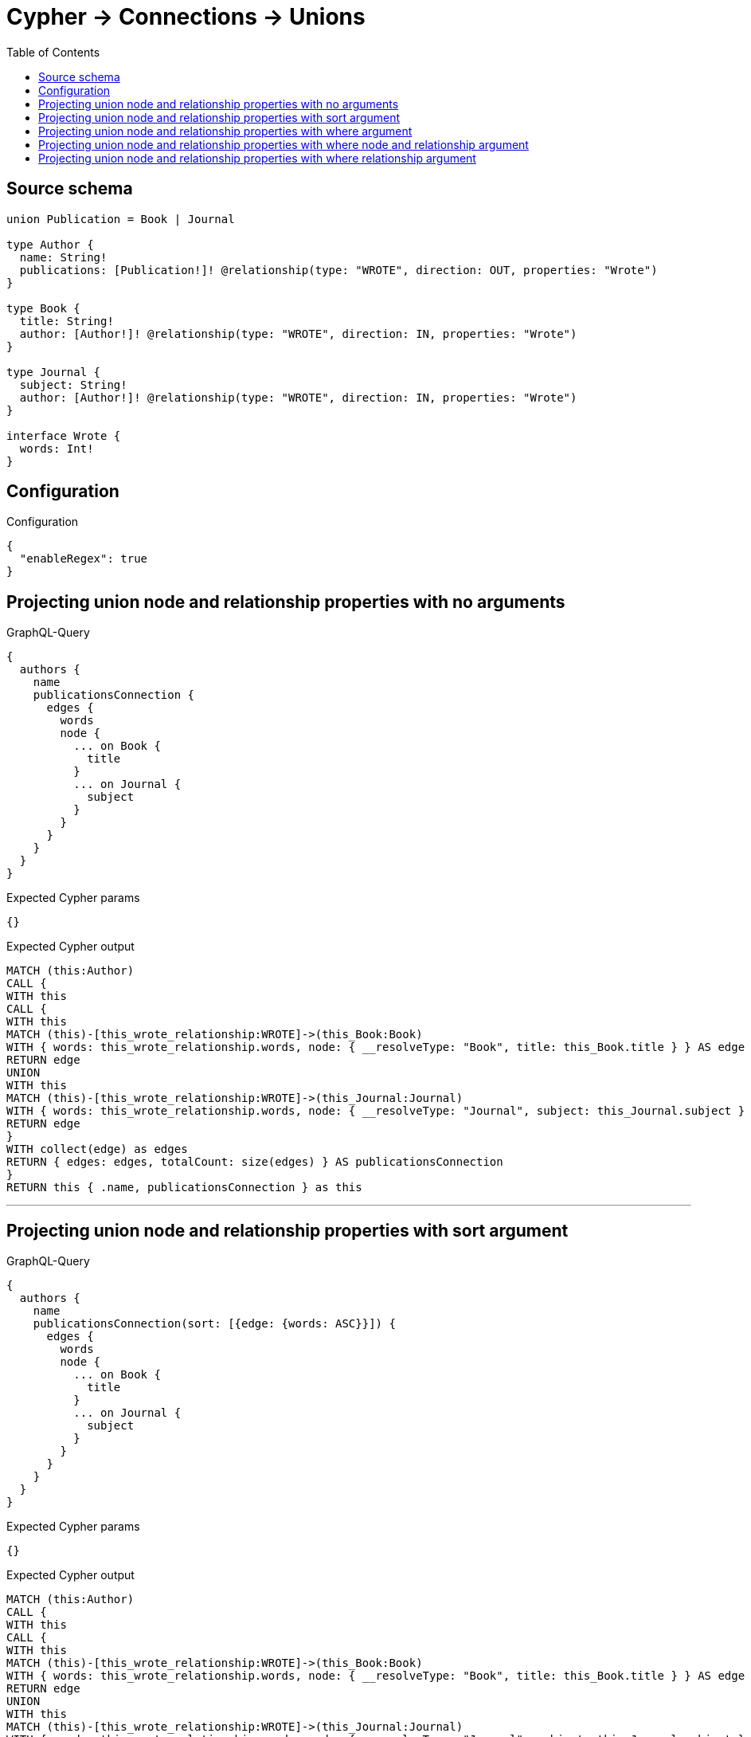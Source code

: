 :toc:

= Cypher -> Connections -> Unions

== Source schema

[source,graphql,schema=true]
----
union Publication = Book | Journal

type Author {
  name: String!
  publications: [Publication!]! @relationship(type: "WROTE", direction: OUT, properties: "Wrote")
}

type Book {
  title: String!
  author: [Author!]! @relationship(type: "WROTE", direction: IN, properties: "Wrote")
}

type Journal {
  subject: String!
  author: [Author!]! @relationship(type: "WROTE", direction: IN, properties: "Wrote")
}

interface Wrote {
  words: Int!
}
----

== Configuration

.Configuration
[source,json,schema-config=true]
----
{
  "enableRegex": true
}
----
== Projecting union node and relationship properties with no arguments

.GraphQL-Query
[source,graphql]
----
{
  authors {
    name
    publicationsConnection {
      edges {
        words
        node {
          ... on Book {
            title
          }
          ... on Journal {
            subject
          }
        }
      }
    }
  }
}
----

.Expected Cypher params
[source,json]
----
{}
----

.Expected Cypher output
[source,cypher]
----
MATCH (this:Author)
CALL {
WITH this
CALL {
WITH this
MATCH (this)-[this_wrote_relationship:WROTE]->(this_Book:Book)
WITH { words: this_wrote_relationship.words, node: { __resolveType: "Book", title: this_Book.title } } AS edge
RETURN edge
UNION
WITH this
MATCH (this)-[this_wrote_relationship:WROTE]->(this_Journal:Journal)
WITH { words: this_wrote_relationship.words, node: { __resolveType: "Journal", subject: this_Journal.subject } } AS edge
RETURN edge
}
WITH collect(edge) as edges
RETURN { edges: edges, totalCount: size(edges) } AS publicationsConnection
}
RETURN this { .name, publicationsConnection } as this
----

'''

== Projecting union node and relationship properties with sort argument

.GraphQL-Query
[source,graphql]
----
{
  authors {
    name
    publicationsConnection(sort: [{edge: {words: ASC}}]) {
      edges {
        words
        node {
          ... on Book {
            title
          }
          ... on Journal {
            subject
          }
        }
      }
    }
  }
}
----

.Expected Cypher params
[source,json]
----
{}
----

.Expected Cypher output
[source,cypher]
----
MATCH (this:Author)
CALL {
WITH this
CALL {
WITH this
MATCH (this)-[this_wrote_relationship:WROTE]->(this_Book:Book)
WITH { words: this_wrote_relationship.words, node: { __resolveType: "Book", title: this_Book.title } } AS edge
RETURN edge
UNION
WITH this
MATCH (this)-[this_wrote_relationship:WROTE]->(this_Journal:Journal)
WITH { words: this_wrote_relationship.words, node: { __resolveType: "Journal", subject: this_Journal.subject } } AS edge
RETURN edge
}
WITH edge ORDER BY edge.words ASC
WITH collect(edge) as edges
RETURN { edges: edges, totalCount: size(edges) } AS publicationsConnection
}
RETURN this { .name, publicationsConnection } as this
----

'''

== Projecting union node and relationship properties with where argument

.GraphQL-Query
[source,graphql]
----
{
  authors {
    name
    publicationsConnection(
      where: {Book: {node: {title: "Book Title"}}, Journal: {node: {subject: "Journal Subject"}}}
    ) {
      edges {
        words
        node {
          ... on Book {
            title
          }
          ... on Journal {
            subject
          }
        }
      }
    }
  }
}
----

.Expected Cypher params
[source,json]
----
{
  "this_publicationsConnection": {
    "args": {
      "where": {
        "Book": {
          "node": {
            "title": "Book Title"
          }
        },
        "Journal": {
          "node": {
            "subject": "Journal Subject"
          }
        }
      }
    }
  }
}
----

.Expected Cypher output
[source,cypher]
----
MATCH (this:Author)
CALL {
WITH this
CALL {
WITH this
MATCH (this)-[this_wrote_relationship:WROTE]->(this_Book:Book)
WHERE this_Book.title = $this_publicationsConnection.args.where.Book.node.title
WITH { words: this_wrote_relationship.words, node: { __resolveType: "Book", title: this_Book.title } } AS edge
RETURN edge
UNION
WITH this
MATCH (this)-[this_wrote_relationship:WROTE]->(this_Journal:Journal)
WHERE this_Journal.subject = $this_publicationsConnection.args.where.Journal.node.subject
WITH { words: this_wrote_relationship.words, node: { __resolveType: "Journal", subject: this_Journal.subject } } AS edge
RETURN edge
}
WITH collect(edge) as edges
RETURN { edges: edges, totalCount: size(edges) } AS publicationsConnection
}
RETURN this { .name, publicationsConnection } as this
----

'''

== Projecting union node and relationship properties with where node and relationship argument

.GraphQL-Query
[source,graphql]
----
{
  authors {
    name
    publicationsConnection(
      where: {Book: {edge: {words: 1000}, node: {title: "Book Title"}}, Journal: {edge: {words: 2000}, node: {subject: "Journal Subject"}}}
    ) {
      edges {
        words
        node {
          ... on Book {
            title
          }
          ... on Journal {
            subject
          }
        }
      }
    }
  }
}
----

.Expected Cypher params
[source,json]
----
{
  "this_publicationsConnection": {
    "args": {
      "where": {
        "Book": {
          "node": {
            "title": "Book Title"
          },
          "edge": {
            "words": 1000
          }
        },
        "Journal": {
          "node": {
            "subject": "Journal Subject"
          },
          "edge": {
            "words": 2000
          }
        }
      }
    }
  }
}
----

.Expected Cypher output
[source,cypher]
----
MATCH (this:Author)
CALL {
WITH this
CALL {
WITH this
MATCH (this)-[this_wrote_relationship:WROTE]->(this_Book:Book)
WHERE this_Book.title = $this_publicationsConnection.args.where.Book.node.title AND this_wrote_relationship.words = $this_publicationsConnection.args.where.Book.edge.words
WITH { words: this_wrote_relationship.words, node: { __resolveType: "Book", title: this_Book.title } } AS edge
RETURN edge
UNION
WITH this
MATCH (this)-[this_wrote_relationship:WROTE]->(this_Journal:Journal)
WHERE this_Journal.subject = $this_publicationsConnection.args.where.Journal.node.subject AND this_wrote_relationship.words = $this_publicationsConnection.args.where.Journal.edge.words
WITH { words: this_wrote_relationship.words, node: { __resolveType: "Journal", subject: this_Journal.subject } } AS edge
RETURN edge
}
WITH collect(edge) as edges
RETURN { edges: edges, totalCount: size(edges) } AS publicationsConnection
}
RETURN this { .name, publicationsConnection } as this
----

'''

== Projecting union node and relationship properties with where relationship argument

.GraphQL-Query
[source,graphql]
----
{
  authors {
    name
    publicationsConnection(
      where: {Book: {edge: {words: 1000}}, Journal: {edge: {words: 2000}}}
    ) {
      edges {
        words
        node {
          ... on Book {
            title
          }
          ... on Journal {
            subject
          }
        }
      }
    }
  }
}
----

.Expected Cypher params
[source,json]
----
{
  "this_publicationsConnection": {
    "args": {
      "where": {
        "Book": {
          "edge": {
            "words": 1000
          }
        },
        "Journal": {
          "edge": {
            "words": 2000
          }
        }
      }
    }
  }
}
----

.Expected Cypher output
[source,cypher]
----
MATCH (this:Author)
CALL {
WITH this
CALL {
WITH this
MATCH (this)-[this_wrote_relationship:WROTE]->(this_Book:Book)
WHERE this_wrote_relationship.words = $this_publicationsConnection.args.where.Book.edge.words
WITH { words: this_wrote_relationship.words, node: { __resolveType: "Book", title: this_Book.title } } AS edge
RETURN edge
UNION
WITH this
MATCH (this)-[this_wrote_relationship:WROTE]->(this_Journal:Journal)
WHERE this_wrote_relationship.words = $this_publicationsConnection.args.where.Journal.edge.words
WITH { words: this_wrote_relationship.words, node: { __resolveType: "Journal", subject: this_Journal.subject } } AS edge
RETURN edge
}
WITH collect(edge) as edges
RETURN { edges: edges, totalCount: size(edges) } AS publicationsConnection
}
RETURN this { .name, publicationsConnection } as this
----

'''

